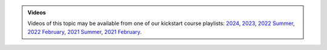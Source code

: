 .. admonition:: Videos

   Videos of this topic may be available from one of our kickstart
   course playlists:
   `2024 <https://www.youtube.com/playlist?list=PLZLVmS9rf3nOeuqXNa8tS-tDtdQrES2We>`__,
   `2023 <https://www.youtube.com/playlist?list=PLZLVmS9rf3nMKR2jMglaN4su3ojWtWMVw>`__,
   `2022 Summer <https://www.youtube.com/playlist?list=PLZLVmS9rf3nOmS1XIWTB0Iu7Amvf79r-f>`__,
   `2022 February
   <https://www.youtube.com/playlist?list=PLZLVmS9rf3nOKhGHMw4ZY57rO7tQIxk5V>`__,
   `2021 Summer <https://www.youtube.com/playlist?list=PLZLVmS9rf3nPFw29oKUj6w1QdsTCECS1S>`__,
   `2021 February <https://www.youtube.com/playlist?list=PLZLVmS9rf3nN_tMPgqoUQac9bTjZw8JYc>`__.
